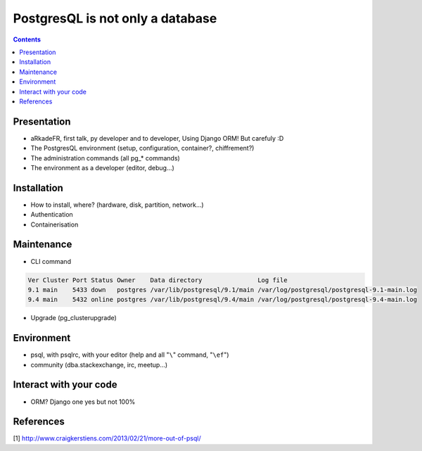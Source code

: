 ==================================
PostgresQL is not only a database
==================================
.. contents::

Presentation
=============
- aRkadeFR, first talk, py developer and to developer,
  Using Django ORM! But carefuly :D
- The PostgresQL environment (setup, configuration, container?, chiffrement?)
- The administration commands (all pg_* commands)
- The environment as a developer (editor, debug…)

Installation
=============
- How to install, where? (hardware, disk, partition, network…)
- Authentication
- Containerisation

Maintenance
============
- CLI command
.. code-block::

    Ver Cluster Port Status Owner    Data directory               Log file
    9.1 main    5433 down   postgres /var/lib/postgresql/9.1/main /var/log/postgresql/postgresql-9.1-main.log
    9.4 main    5432 online postgres /var/lib/postgresql/9.4/main /var/log/postgresql/postgresql-9.4-main.log

- Upgrade (pg_clusterupgrade)

Environment
============
- psql, with psqlrc, with your editor (help and all "``\``" command, "``\ef``")
- community (dba.stackexchange, irc, meetup…)

Interact with your code
============
- ORM? Django one yes but not 100%

References
=======================================
[1] http://www.craigkerstiens.com/2013/02/21/more-out-of-psql/
